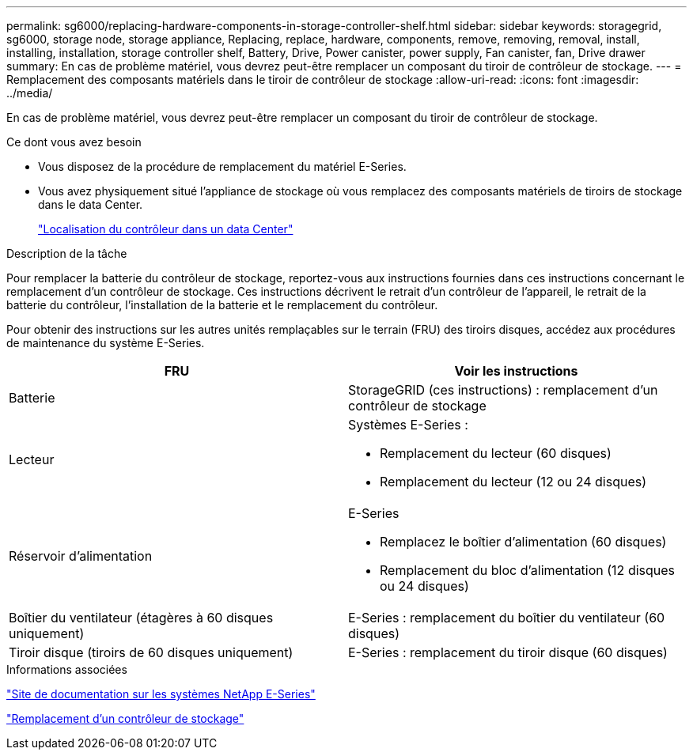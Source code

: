 ---
permalink: sg6000/replacing-hardware-components-in-storage-controller-shelf.html 
sidebar: sidebar 
keywords: storagegrid, sg6000, storage node, storage appliance, Replacing, replace, hardware, components, remove, removing, removal, install, installing, installation, storage controller shelf, Battery, Drive, Power canister, power supply, Fan canister, fan, Drive drawer 
summary: En cas de problème matériel, vous devrez peut-être remplacer un composant du tiroir de contrôleur de stockage. 
---
= Remplacement des composants matériels dans le tiroir de contrôleur de stockage
:allow-uri-read: 
:icons: font
:imagesdir: ../media/


[role="lead"]
En cas de problème matériel, vous devrez peut-être remplacer un composant du tiroir de contrôleur de stockage.

.Ce dont vous avez besoin
* Vous disposez de la procédure de remplacement du matériel E-Series.
* Vous avez physiquement situé l'appliance de stockage où vous remplacez des composants matériels de tiroirs de stockage dans le data Center.
+
link:locating-controller-in-data-center.html["Localisation du contrôleur dans un data Center"]



.Description de la tâche
Pour remplacer la batterie du contrôleur de stockage, reportez-vous aux instructions fournies dans ces instructions concernant le remplacement d'un contrôleur de stockage. Ces instructions décrivent le retrait d'un contrôleur de l'appareil, le retrait de la batterie du contrôleur, l'installation de la batterie et le remplacement du contrôleur.

Pour obtenir des instructions sur les autres unités remplaçables sur le terrain (FRU) des tiroirs disques, accédez aux procédures de maintenance du système E-Series.

|===
| FRU | Voir les instructions 


 a| 
Batterie
 a| 
StorageGRID (ces instructions) : remplacement d'un contrôleur de stockage



 a| 
Lecteur
 a| 
Systèmes E-Series :

* Remplacement du lecteur (60 disques)
* Remplacement du lecteur (12 ou 24 disques)




 a| 
Réservoir d'alimentation
 a| 
E-Series

* Remplacez le boîtier d'alimentation (60 disques)
* Remplacement du bloc d'alimentation (12 disques ou 24 disques)




 a| 
Boîtier du ventilateur (étagères à 60 disques uniquement)
 a| 
E-Series : remplacement du boîtier du ventilateur (60 disques)



 a| 
Tiroir disque (tiroirs de 60 disques uniquement)
 a| 
E-Series : remplacement du tiroir disque (60 disques)

|===
.Informations associées
http://mysupport.netapp.com/info/web/ECMP1658252.html["Site de documentation sur les systèmes NetApp E-Series"^]

link:replacing-storage-controller-sg6000.html["Remplacement d'un contrôleur de stockage"]
